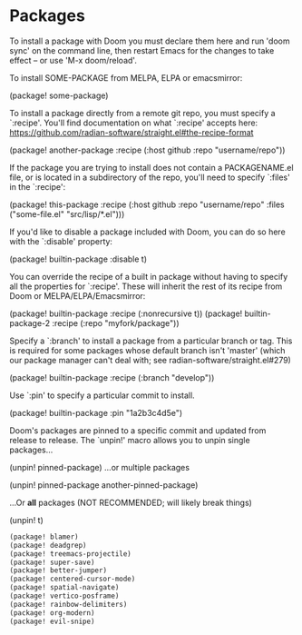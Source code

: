 * Packages
To install a package with Doom you must declare them here and run 'doom sync' on the command line, then restart Emacs for the changes to take effect -- or use 'M-x doom/reload'.

To install SOME-PACKAGE from MELPA, ELPA or emacsmirror:

    (package! some-package)

To install a package directly from a remote git repo, you must specify a `:recipe'. You'll find documentation on what `:recipe' accepts here: https://github.com/radian-software/straight.el#the-recipe-format

    (package! another-package
        :recipe (:host github :repo "username/repo"))

If the package you are trying to install does not contain a PACKAGENAME.el file, or is located in a subdirectory of the repo, you'll need to specify `:files' in the `:recipe':

    (package! this-package
        :recipe (:host github :repo "username/repo"
        :files ("some-file.el" "src/lisp/*.el")))

If you'd like to disable a package included with Doom, you can do so here with the `:disable' property:

    (package! builtin-package :disable t)

You can override the recipe of a built in package without having to specify all the properties for `:recipe'. These will inherit the rest of its recipe from Doom or MELPA/ELPA/Emacsmirror:

    (package! builtin-package :recipe (:nonrecursive t))
    (package! builtin-package-2 :recipe (:repo "myfork/package"))

Specify a `:branch' to install a package from a particular branch or tag.
This is required for some packages whose default branch isn't 'master' (which our package manager can't deal with; see radian-software/straight.el#279)

    (package! builtin-package :recipe (:branch "develop"))

Use `:pin' to specify a particular commit to install.

    (package! builtin-package :pin "1a2b3c4d5e")


Doom's packages are pinned to a specific commit and updated from release to release. The `unpin!' macro allows you to unpin single packages...

    (unpin! pinned-package)
...or multiple packages

    (unpin! pinned-package another-pinned-package)

 ...Or *all* packages (NOT RECOMMENDED; will likely break things)

    (unpin! t)

#+begin_src emacs-lisp
(package! blamer)
(package! deadgrep)
(package! treemacs-projectile)
(package! super-save)
(package! better-jumper)
(package! centered-cursor-mode)
(package! spatial-navigate)
(package! vertico-posframe)
(package! rainbow-delimiters)
(package! org-modern)
(package! evil-snipe)
#+end_src
